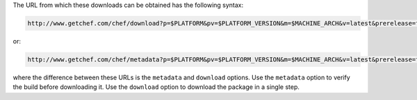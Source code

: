 .. The contents of this file are included in multiple topics.
.. This file should not be changed in a way that hinders its ability to appear in multiple documentation sets.


The URL from which these downloads can be obtained has the following syntax:

.. code-block:: xml

   http://www.getchef.com/chef/download?p=$PLATFORM&pv=$PLATFORM_VERSION&m=$MACHINE_ARCH&v=latest&prerelease=false&nightlies=false

or:

.. code-block:: xml

   http://www.getchef.com/chef/metadata?p=$PLATFORM&pv=$PLATFORM_VERSION&m=$MACHINE_ARCH&v=latest&prerelease=false&nightlies=false

where the difference between these URLs is the ``metadata`` and ``download`` options. Use the ``metadata`` option to verify the build before downloading it. Use the ``download`` option to download the package in a single step.